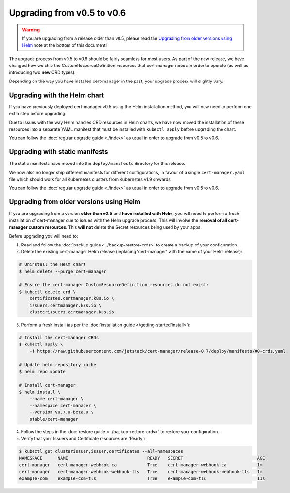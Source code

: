 ===========================
Upgrading from v0.5 to v0.6
===========================

.. warning::
   If you are upgrading from a release older than v0.5, please read the
   `Upgrading from older versions using Helm`_ note at the bottom of this
   document!

The upgrade process from v0.5 to v0.6 should be fairly seamless for most users.
As part of the new release, we have changed how we ship the
CustomResourceDefinition resources that cert-manager needs in order to operate
(as well as introducing two **new** CRD types).

Depending on the way you have installed cert-manager in the past, your upgrade
process will slightly vary:

Upgrading with the Helm chart
=============================

If you have previously deployed cert-manager v0.5 using the Helm installation
method, you will now need to perform one extra step before upgrading.

Due to issues with the way Helm handles CRD resources in Helm charts, we have
now moved the installation of these resources into a separate YAML manifest
that must be installed with ``kubectl apply`` before upgrading the chart.

You can follow the :doc:`regular upgrade guide <./index>` as
usual in order to upgrade from v0.5 to v0.6.

Upgrading with static manifests
===============================

The static manifests have moved into the ``deploy/manifests`` directory for
this release.

We now also no longer ship different manifests for different configurations, in
favour of a single ``cert-manager.yaml`` file which should work for all
Kubernetes clusters from Kubernetes v1.9 onwards.

You can follow the :doc:`regular upgrade guide <./index>` as
usual in order to upgrade from v0.5 to v0.6.

Upgrading from older versions using Helm
========================================

If you are upgrading from a version **older than v0.5** and
**have installed with Helm**, you will need to perform a fresh installation of
cert-manager due to issues with the Helm upgrade process.
This will involve the **removal of all cert-manager custom resources**.
This **will not** delete the Secret resources being used by your apps.

Before upgrading you will need to:

1. Read and follow the :doc:`backup guide <../backup-restore-crds>` to create a
   backup of your configuration.

2. Delete the existing cert-manager Helm release (replacing 'cert-manager' with
   the name of your Helm release):

.. code-block:: shell

   # Uninstall the Helm chart
   $ helm delete --purge cert-manager

   # Ensure the cert-manager CustomResourceDefinition resources do not exist:
   $ kubectl delete crd \
       certificates.certmanager.k8s.io \
       issuers.certmanager.k8s.io \
       clusterissuers.certmanager.k8s.io

3. Perform a fresh install (as per the
   :doc:`installation guide </getting-started/install>`):

.. code-block:: shell

    # Install the cert-manager CRDs
    $ kubectl apply \
        -f https://raw.githubusercontent.com/jetstack/cert-manager/release-0.7/deploy/manifests/00-crds.yaml

    # Update helm repository cache
    $ helm repo update

    # Install cert-manager
    $ helm install \
        --name cert-manager \
        --namespace cert-manager \
        --version v0.7.0-beta.0 \
        stable/cert-manager

4. Follow the steps in the :doc:`restore guide <../backup-restore-crds>` to
   restore your configuration.

5. Verify that your Issuers and Certificate resources are 'Ready':

.. code-block:: shell

   $ kubectl get clusterissuer,issuer,certificates --all-namespaces
   NAMESPACE      NAME                               READY   SECRET                             AGE
   cert-manager   cert-manager-webhook-ca            True    cert-manager-webhook-ca            1m
   cert-manager   cert-manager-webhook-webhook-tls   True    cert-manager-webhook-webhook-tls   1m
   example-com    example-com-tls                    True    example-com-tls                    11s
